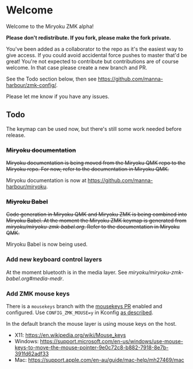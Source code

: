 # Copyright 2021 Manna Harbour
# https://github.com/manna-harbour/miryoku

* Welcome

Welcome to the Miryoku ZMK alpha!

*Please don't redistribute.  If you fork, please make the fork private.*

You've been added as a collaborator to the repo as it's the easiest way to give access.  If you could avoid accidental force pushes to master that'd be great!  You're not expected to contribute but contributions are of course welcome.  In that case please create a new branch and PR.

See the Todo section below, then see https://github.com/manna-harbour/zmk-config/.

Please let me know if you have any issues.

** Todo

The keymap can be used now, but there's still some work needed before release.

*** +Miryoku documentation+

+Miryoku documentation is being moved from the Miryoku QMK repo to the Miryoku repo.  For now, refer to the documentation in Miryoku QMK.+

Miryoku documentation is now at https://github.com/manna-harbour/miryoku.

*** +Miyroku Babel+

+Code generation in Miryoku QMK and Miryoku ZMK is being combined into Miryoku Babel.  At the moment the Miryoku ZMK keymap is generated from [[miryoku/miryoku-zmk-babel.org]].  Refer to the documentation in Miryoku QMK.+

Miryoku Babel is now being used.

*** Add new keyboard control layers

At the moment bluetooth is in the media layer.  See [[miryoku/miryoku-zmk-babel.org#media-medr]].

*** Add ZMK mouse keys

There is a ~mousekeys~ branch with the [[https://github.com/zmkfirmware/zmk/pull/778][mousekeys PR]] enabled and configured.  Use ~CONFIG_ZMK_MOUSE=y~ in Kconfig [[https://github.com/zmkfirmware/zmk/blob/e91fb88eadc8593f430ea04c5f4e11102176eb94/docs/docs/behaviors/mouse-emulation.md][as described]].

In the default branch the mouse layer is using mouse keys on the host.

- X11: https://en.wikipedia.org/wiki/Mouse_keys
- Windows: https://support.microsoft.com/en-us/windows/use-mouse-keys-to-move-the-mouse-pointer-9e0c72c8-b882-7918-8e7b-391fd62adf33
- Mac: https://support.apple.com/en-au/guide/mac-help/mh27469/mac

